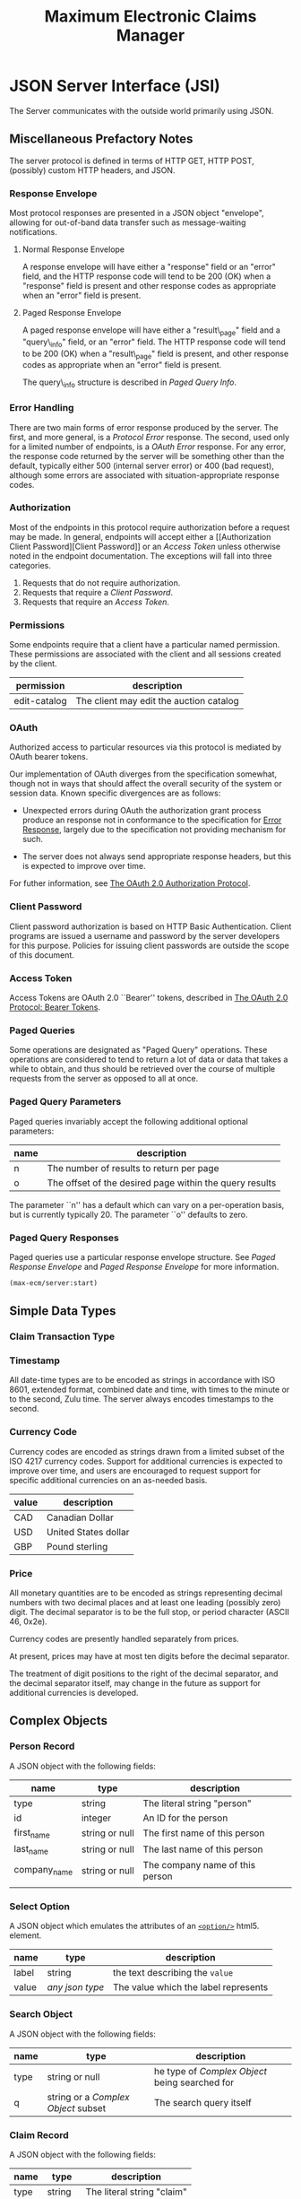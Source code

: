 #+TITLE: Maximum Electronic Claims Manager

* JSON Server Interface (JSI)

The Server communicates with the outside world primarily using JSON.

** Miscellaneous Prefactory Notes

The server protocol is defined in terms of HTTP GET, HTTP POST,
(possibly) custom HTTP headers, and JSON.

*** Response Envelope

Most protocol responses are presented in a JSON object "envelope",
allowing for out-of-band data transfer such as message-waiting
notifications.

**** Normal Response Envelope

A response envelope will have either a "response" field or an "error"
field, and the HTTP response code will tend to be 200 (OK) when a
"response" field is present and other response codes as appropriate
when an "error" field is present.

**** Paged Response Envelope
# <<Prefactory Paged Response Envelope>>

A paged response envelope will have either a "result\_page" field and
a "query\_info" field, or an "error" field.  The HTTP response code
will tend to be 200 (OK) when a "result\_page" field is present, and
other response codes as appropriate when an "error" field is present.

The query\_info structure is described in [[Complex Object Paged Query Info][Paged Query Info]].

*** Error Handling

There are two main forms of error response produced by the server.
The first, and more general, is a [[Complex Object Protocol Error][Protocol Error]] response.  The
second, used only for a limited number of endpoints, is a [[Complex Object OAuth Error][OAuth Error]]
response.  For any error, the response code returned by the server
will be something other than the default, typically either 500
(internal server error) or 400 (bad request), although some errors are
associated with situation-appropriate response codes.

*** Authorization
# <<Prefactory Authorization>>

Most of the endpoints in this protocol require authorization before a
request may be made.  In general, endpoints will accept either a
[[Authorization Client
 Password][Client Password]] or an [[Authorization Access Token][Access Token]] unless otherwise noted in the
endpoint documentation.  The exceptions will fall into three
categories.

  1. Requests that do not require authorization.
  2. Requests that require a [[Authorization Client Password][Client Password]].
  3. Requests that require an [[Authorization Access Token][Access Token]].

*** Permissions
# <<Authorization Permissions>>

Some endpoints require that a client have a particular named
permission.  These permissions are associated with the client and all
sessions created by the client.

|--------------+-----------------------------------------|
| permission   | description                             |
|--------------+-----------------------------------------|
| edit-catalog | The client may edit the auction catalog |

*** OAuth
# <<Authorization OAuth>>

Authorized access to particular resources via this protocol is
mediated by OAuth bearer tokens.

Our implementation of OAuth diverges from the specification somewhat,
though not in ways that should affect the overall security of the
system or session data.  Known specific divergences are as follows:

  - Unexpected errors during OAuth the authorization grant process
    produce an response not in conformance to the specification for
    [[http://tools.ietf.org/html/draft-ietf-oauth-v2-22#section-5.2][Error Response]], largely due to the specification not providing
    mechanism for such.

  - The server does not always send appropriate response headers,
    but this is expected to improve over time.

For futher information, see [[http://tools.ietf.org/html/draft-ietf-oauth-v2-22][The OAuth 2.0 Authorization Protocol]].

*** Client Password
# <<Authorization Client Password>>

Client password authorization is based on HTTP Basic Authentication.
Client programs are issued a username and password by the server
developers for this purpose.  Policies for issuing client passwords
are outside the scope of this document.

*** Access Token
# <<Authorization Access Token>>

Access Tokens are OAuth 2.0 ``Bearer'' tokens, described in
[[http://tools.ietf.org/html/draft-ietf-oauth-v2-bearer-08][The OAuth 2.0 Protocol: Bearer Tokens]].

*** Paged Queries
# <<Prefactory Paged Queries>>

Some operations are designated as "Paged Query" operations.  These
operations are considered to tend to return a lot of data or data that
takes a while to obtain, and thus should be retrieved over the course
of multiple requests from the server as opposed to all at once.

*** Paged Query Parameters
# <<Prefactory Paged Query Parameters>>

Paged queries invariably accept the following additional optional
parameters:

|------+---------------------------------------------------------|
| name | description                                             |
|------+---------------------------------------------------------|
| n    | The number of results to return per page                |
| o    | The offset of the desired page within the query results | 

The parameter ``n'' has a default which can vary on a per-operation
basis, but is currently typically 20.  The parameter ``o'' defaults to
zero.

*** Paged Query Responses

Paged queries use a particular response envelope structure.  See 
[[Prefactory Paged Response Envelope][Paged Response Envelope]] and [[Complex Object Paged Response Envelope][Paged Response Envelope]] for more
information.

#+BEGIN_SRC lisp
  (max-ecm/server:start)
#+END_SRC

** Simple Data Types
*** Claim Transaction Type
# <<Simple Type Claim Transaction Type>>
*** Timestamp
# <<Simple Type Timestamp>>

All date-time types are to be encoded as strings in accordance with
ISO 8601, extended format, combined date and time, with times to the
minute or to the second, Zulu time.  The server always encodes
timestamps to the second.

*** Currency Code
# <<Simple Type Currency Code>>

Currency codes are encoded as strings drawn from a limited subset of
the ISO 4217 currency codes.  Support for additional currencies is
expected to improve over time, and users are encouraged to request
support for specific additional currencies on an as-needed basis.

#+ATTR_LaTeX: :environment longtable :align align=lp{8cm}
|-------+----------------------|
| value | description          |
|-------+----------------------|
| CAD   | Canadian Dollar      |
| USD   | United States dollar |
| GBP   | Pound sterling       |

*** Price
# <<Simple Type Price>>

All monetary quantities are to be encoded as strings representing
decimal numbers with two decimal places and at least one leading
(possibly zero) digit.  The decimal separator is to be the full stop,
or period character (ASCII 46, 0x2e).

Currency codes are presently handled separately from prices.

At present, prices may have at most ten digits before the decimal
separator.

The treatment of digit positions to the right of the decimal
separator, and the decimal separator itself, may change in the future
as support for additional currencies is developed.


** Complex Objects
# <<Complex Objects>>
*** Person Record
# <<Complex Object Person Record>>

A JSON object with the following fields:

|--------------+----------------+---------------------------------|
| name         | type           | description                     |
|--------------+----------------+---------------------------------|
| type         | string         | The literal string "person"     |
| id           | integer        | An ID for the person            |
| first_name   | string or null | The first name of this person   |
| last_name    | string or null | The last name of this person    |
| company_name | string or null | The company name of this person |
|              |                |                                 |

*** Select Option 
# <<Complex Object Select Option>>

A JSON object which emulates the attributes of an [[http://www.w3.org/TR/html-markup/option.html][=<option/>=]] html5.
element.

|-------+-----------------+--------------------------------------|
| name  | type            | description                          |
|-------+-----------------+--------------------------------------|
| label | string          | the text describing the =value=      |
| value | /any json type/ | The value which the label represents |

*** Search Object
# <<Complex Object Search Object>>

A JSON object with the following fields:

|------+-----------------------------------+-----------------------------------------------|
| name | type                              | description                                   |
|------+-----------------------------------+-----------------------------------------------|
| type | string or null                    | he type of [[*Complex%20Objects][Complex Object]] being searched for   |
| q    | string or a [[*Complex%20Objects][Complex Object]] subset | The search query itself                       |

*** Claim Record
# <<Complex Object Claim Record>>

A JSON object with the following fields:

|----------------+----------------+--------------------------------------------------|
| name           | type           | description                                      |
|----------------+----------------+--------------------------------------------------|
| type           | string         | The literal string "claim"                       |
| id             | integer        | The "Claim Number"                               |

*** Claim Transaction Record
# <<Complex Object Claim Transaction Record>>

A JSON object with the following fields:

|----------------+----------------+--------------------------------------------------|
| name           | type           | description                                      |
|----------------+----------------+--------------------------------------------------|
| type           | string         | The literal string "claim-transaction"           |
| id             | integer        | A unique ID for the transaction                  |
| claim_id       | integer        | The unique ID of a [[*Claim%20Record][Claim Record]]                  |
| date           | string         | A [[Simple Type Timestamp][Timestamp]] for the time of this transaction     |
| cheque\_number | string or null | The "Cheque Number" assigned to this transaction |
| approved       | boolean        | If this transaction has been approved            |


*** OAuth Error
# <<Complex Object OAuth Error>>

An object with the following fields:

|-------+--------+----------------------------------------|
| name  | type   | description                            |
|-------+--------+----------------------------------------|
| error | string | The name of the specific type of error |

This structure roughly corresponds to [[http://tools.ietf.org/html/draft-ietf-oauth-v2-22#section-5.2][The OAuth 2.0 Specification, Section 5.2]].

As the OAuth specification error response structure does not include
provision for non-protocol (internal server) errors, any protocol
operation which is declared to return an [[Complex Object OAuth Error][OAuth Error]] may instead
return a [[Complex Object Response Envelope][Response Envelope]] with an error field.  This response may be
distinguished from [[Complex Object OAuth Error][OAuth Error]] by the type of the top-level "error"
field: it will be a string in the OAuth case, and an object in the
Envelope case.

See [[http://tools.ietf.org/html/draft-ietf-oauth-v2-22][The OAuth 2.0 Authorization Protocol]] for more details.

*** Paged Query Info
# <<Complex Object Paged Query Info>>

An object with the following fields:

#+ATTR_LaTeX: :environment longtable :align align=llp{8cm}
|---------------------+----------------+---------------------------------------------------------------------------------|
| name                | type           | description                                                                     |
|---------------------+----------------+---------------------------------------------------------------------------------|
| base\_query         | string         | A URL for the first page of the search, with an unspecified (default) page size |
| next\_page          | string or null | A URL for the next page of the search, with the current page size               |
| prev\_page          | string or null | A URL for the previous page of the search, with the current page size           |
| page\_size          | integer        | The number of results per page                                                  |
| page\_start\_offset | integer        | The offset of the current page within the overall results                       |
| total\_num\_results | integer        | The total number of results found by the search                                 |

*** Paged Response Envelope
# <<Complex Object Paged Response Envelope>>

An object with the following fields:

|--------------+--------+---------------------------------------------|
| name         | type   | description                                 |
|--------------+--------+---------------------------------------------|
| result\_page | array  | OPTIONAL: A response object of some sort    |
| query\_info  | object | OPTIONAL: A [[Complex Object Paged Query Info][Paged Query Info]] object         |
| error        | object | OPTIONAL: A [[Complex Object Protocol Error][Protocol Error]] object           |
| notices      | array  | OPTIONAL: An array of [[Complex Object Server Notice][Server Notice]] objects |

A Response Envelope will have either "result\_page" and "query\_info"
defined or "error" defined, but not both.

The nature of the objects provided in the "result\_page" array is
specified by the protocol operation being performed.

Clients should ignore any unrecognized additional fields in the Paged
Response Envelope.  Future protocol versions may include additional
optional fields for "out-of-band" notifications.

*** Protocol Error
# <<Complex Object Protocol Error>>

An object with the following fields:

|--------------+--------+--------------------------------------------|
| name         | type   | description                                |
|--------------+--------+--------------------------------------------|
| message      | string | A human-readable description of the error  |
| class        | string | The name of the specific type of error     |
| superclasses | array  | The names of the superclasses of the error |

The error class and superclasses are expected to be usable by client
programs for more intelligent error handling.

Clients should ignore any unrecognized additional fields in the
Protocol Error.  The server may include additional fields on a
per-error-class basis.

A simple example of more intelligent error handling using additional
Protocol Error fields is [[Error Class Single Field Input Error][Single Field Input Error]], which provides
information about which field contains invalid information, allowing
clients to indicate problematic input by highlighting the fields
instead of simply displaying the error message.

The "superclasses" lists in the entries below is not guaranteed to be
exhaustive, there may be other classes involved in actual practice.
However, the superclasses listed will always appear, and will always
be in the order given.  An example here is that the current
implementation for [[Error Class Simple Error][Simple Error]] gives a superclass list of
"SIMPLE-CONDITION", "ERROR", while the entry below only lists [[Error Class Error][Error]].

In general, clients should only attempt intelligent handling of errors
that are subclasses of [[Error Class Protocol Error][Protocol Error]].  Developers are encouraged to
report cases where they would like to handle an error that is not a
subclass of [[Error Class Protocol Error][Protocol Error]] to the server developers for advice, a
special dispensation, or for a revision to the server to be made (at
the discretion of the server developers).

**** Error
# <<Error Class Error>>

 - Error class: "ERROR"

 - Superclasses: none

 - Default HTTP response: 500 (Internal Server Error)

An error.  All errors contain this class in their superclass list.

**** Protocol Error
# <<Error Class Protocol Error>>

 - Error class: "PROTOCOL-ERROR"

 - Superclasses: [[Error Class Error][Error]]

 - Default HTTP response: 400 (Bad Request)

An error explicitly considered part of the server protocol (as opposed
to an error internal to the server).

**** Input Error
# <<Error Class Input Error>>

 - Error class: "INPUT-ERROR"

 - Superclasses: [[Error Class Protocol Error][Protocol Error]], [[Error Class Error][Error]]

 - Default HTTP Response: 400 (Bad Request)

An error relating to input validation.

**** Single Field Input Error
# <<Error Class Single Field Input Error>>

 - Error class: "SINGLE-FIELD-INPUT-ERROR"

 - Superclasses: [[Error Class Input Error][Input Error]], [[Error Class Protocol Error][Protocol Error]], [[Error Class Error][Error]]

 - Default HTTP Response: 400 (Bad Request)

An input validation error involving a single input field.

This error class has additional fields:

|----------------------+---------+-----------------------------------------------------|
| name                 | type    | description                                         |
|----------------------+---------+-----------------------------------------------------|
| field\_name          | string  | The name of the field which failed input validation |
| field\_path          | array   | An array of parent fields (for complex objects)     |
| field\_required      | boolean | True if the field is required to be present         |
| field\_specification | string  | A description of what input is valid for the field  |
| field\_value         | any     | The field value as seen by the server               |

**** Endpoint Not Found
# <<Error Class Endpoint Not Found>>

 - Error class: "ENDPOINT-NOT-FOUND"

 - Superclasses: [[Error Class Protocol Error][Protocol Error]], [[Error Class Error][Error]]

 - Default HTTP Response: 404 (Not Found)

A request was made to the server to an endpoint that is not defined.

This error class has an additional field:

|----------+--------+-----------------------------------|
| name     | type   | description                       |
|----------+--------+-----------------------------------|
| endpoint | string | The "script name" of the endpoint |

**** Resource Not Found
# <<Error Class Resource Not Found>>

 - Error class: "RESOURCE-NOT-FOUND"

 - Superclasses: [[Error Class Protocol Error][Protocol Error]], [[Error Class Error][Error]]

 - Default HTTP Response: 404 (Not Found)

A resource (auction lot, artist, image, /et cetera/) was not found in
the database.

**** Simple Error
# <<Error Class Simple Error>>

 - Error class: "SIMPLE-ERROR"

 - Superclasses: [[Error Class Error][Error]]

 - Default HTTP Response: 400 (Bad Request)

An error for which no specific class has been defined.

These errors are typically used in cases where client software did
something that it shouldn't have done (thus, should be addressed by
the client programmer before the software is released), where the
server software dropped the ball badly (a so-called "CANTHAPPEN"
scenario), or where appropriate error classes have yet to be defined.

Client developers are encouraged to request more specific error
classes for cases that they would like to be able to handle
programmatically.

Over time, the server should be moving away from using these errors in
favor of specific error classes, as error messages for error classes
can, in theory, be localized, while the more generic errors do not
provide a localization hook.

*** Response Envelope
# <<Complex Object Response Envelope>>

An object with the following fields:

|----------+--------+---------------------------------------------|
| name     | type   | description                                 |
|----------+--------+---------------------------------------------|
| response | object | OPTIONAL: A response object of some sort    |
| error    | object | OPTIONAL: A [[Complex Object Protocol Error][Protocol Error]] object           |
| notices  | array  | OPTIONAL: An array of [[Complex Object Server Notice][Server Notice]] objects |

A Response Envelope will have one field of either "response" or
"error" defined, but not both.

The nature of the object provided for the "response" field is
specified by the protocol operation being performed.

Clients should ignore any unrecognized additional fields in the
Response Envelope.  Future protocol versions may include additional
optional fields for "out-of-band" notifications.

*** Server Notice
# <<Complex Object Server Notice>>

Not currently implemented, intended to pass messages about scheduled
downtime, the system being read-only due to master database failover,
and so on.

** Protocol Operations
*** Search using JSON
# <<Protocol Operation Search using JSON>>
 - Request type :: POST
 - URL path :: <server>/v1/search
 - Requires :: valid [[Authorization Access Token][Access Token]]
 - Response :: uses a [[Complex Object Paged Response Envelope][Paged Response Envelope]]

The /search endpoint takes a [[*Search%20Object][Search Object]].

It returns a paged list of  [[*Complex%20Objects][Complex Object]]s that match.

**** Successful Examples

***** Person name

Search for a person

(Output JSON reformatted for legibility.)

#+begin_src sh :results output code
curl -H 'Authorization: Bearer 1-N' -D - -k \
  -d '{type: "person",
       q: "Maxwell Claims"
      }' \
  http://localhost:8042/v1/search; echo
#+end_src

#+BEGIN_SRC js  
  {"result_page":[{"type":"person",
                   "id":1214,
                   "first_name":"",
                   "last_name":"",
                   "company_name":"Maxwell Claims Inc"},
                  {"type":"person",
                   "id":1425,
                   "first_name":"",
                   "last_name":"",
                   "company_name":"Maxwell Claims Service"},
                  {"type":"person",
                   "id":13395,
                   "first_name":"Jean Michel",
                   "last_name":"Reysset","company_name":"Maxwell Claims"},
                  {"type":"person","id":13455,"first_name":"Brent ","last_name":"Bryde","company_name":"Maxwell Claims"},{"type":"person","id":14543,"first_name":"Judy","last_name":"Wong","company_name":"Maxwell Claims"},{"type":"person","id":14605,"first_name":"Mai","last_name":"Lien","company_name":"Maxwell Claims"},{"type":"person","id":14811,"first_name":null,"last_name":"Maxwell Claims","company_name":null},{"type":"person","id":15179,"first_name":"Stephen","last_name":"Ward","company_name":"Maxwell Claims"},{"type":"person","id":15626,"first_name":null,"last_name":null,"company_name":"MAXWELL CLAIMS - MONTREAL"},{"type":"person","id":15865,"first_name":"Timothy","last_name":"So","company_name":"Maxwell Claims "},{"type":"person","id":16133,"first_name":"Celine ","last_name":"Perron","company_name":"maxwell claims "},{"type":"person","id":16768,"first_name":"Mylene","last_name":"Boisseau-Touchette","company_name":"maxwell claims service"},{"type":"person","id":18269,"first_name":"Maxwell Claims ","last_name":null,"company_name":null},{"type":"person","id":19573,"first_name":null,"last_name":null,"company_name":"Maxwell Claims Sevices"},{"type":"person","id":25582,"first_name":"Twila","last_name":"McInnis","company_name":"Maxwell Claims Inc."},{"type":"person","id":25776,"first_name":"Carol","last_name":"Campbell","company_name":"Maxwell Claims"},{"type":"person","id":25955,"first_name":"Susan","last_name":"Clark","company_name":"Maxwell Claims"}],
   "total_num_results":17}
#+END_SRC


*** Update Record

 - Request type :: POST
 - URL path :: <server>/v1/update
 - Requires :: valid [[Authorization Access Token][Access Token]]
 - Response :: uses a [[Complex Object Response Envelope][Response Envelope]]

The /update endpoint takes a subset of any [[*Complex%20Objects][Complex Object]] with =type=
and =id= fields.

Returns the record that was updated.

**** Successful Example

Update a [[*Claim%20Transaction%20Record][Claim Transaction Record]].

(Output JSON reformatted for legibility.)

#+begin_src sh :results output code
curl -H 'Authorization: Bearer 1-N' -D - -k \
  -d '{type: "claim-transaction",
       id: 165424,
       cheque_number: "This a now another number!"
      }' \
  http://localhost:8042/v1/update; echo
#+end_src

#+BEGIN_SRC text
  HTTP/1.1 200 OK
  Content-Length: 105
  Date: Tue, 19 Aug 2014 03:03:17 GMT
  Server: Hunchentoot 1.2.27
  Content-Type: application/json
  
  {"id":165424,
   "claim_id":30119,
   "date":"2013-08-20T00:00:00Z",
   "cheque_number":"This a now another number!"}
#+END_SRC

#+BEGIN_SRC sh
HTTP/1.1 200 OK
Content-Length: 92
Date: Tue, 19 Aug 2014 00:43:29 GMT
Server: Hunchentoot 1.2.27
Content-Type: application/json

{"yay":{"type":"claim-transaction","id":165424,"cheque_number":"This a now another number"}}
#+END_SRC


[[file:~/maxwell-claims/lib/maxclaims-ecm/endpoint/update.lisp][:MAX-ECM/ENDPOINT/UPDATE]]

** Protocol Operations by URL Path
*** <server>/v1/search
 - POST: [[Protocol%20Operation%20Search%20using%20JSON][Search using JSON]]

* SQL interface 

** *Crane* : An ORM for Common Lisp



#+BEGIN_QUOTE
- Non-opinionated  :: Crane doesn't drink the ORM Kool Aid: You won't
     spend a single minute struggling with an interface that claims to
     be “simple” yet forces you into a limited vision of how databases
     should work. [...]

- Explicit without being verbose :: Crane doesn't create tables you
     don't know about, implicitly follow relations, or generate any
     unexpected SQL. There are no surprises here.

http://eudoxia0.github.io/crane/
#+END_QUOTE

